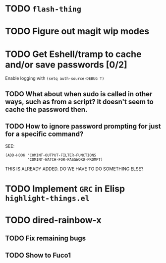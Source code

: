 * TODO =flash-thing=
* TODO Figure out magit wip modes
* TODO Get Eshell/tramp to cache and/or save passwords [0/2]
Enable logging with =(setq auth-source-DEBUG T)=
** TODO What about when sudo is called in other ways, such as from a script? it doesn't seem to cache the password then.
** TODO How to ignore password prompting for just for a specific command?
SEE:
#+BEGIN_SRC EMACS-LISP
(ADD-HOOK 'COMINT-OUTPUT-FILTER-FUNCTIONS
          'COMINT-WATCH-FOR-PASSWORD-PROMPT)
#+END_SRC
THIS IS ALREADY ADDED. DO WE HAVE TO DO SOMETHING ELSE?
* TODO Implement =GRC= in Elisp =highlight-things.el=
* TODO dired-rainbow-x
** TODO Fix remaining bugs
** TODO Show to Fuco1
